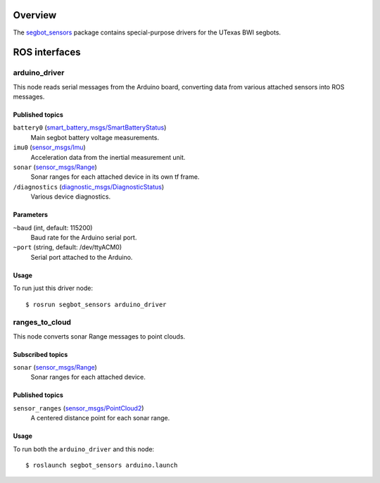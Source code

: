 Overview
========

The `segbot_sensors`_ package contains special-purpose drivers for the
UTexas BWI segbots.


ROS interfaces
==============

arduino_driver
--------------

This node reads serial messages from the Arduino board, converting
data from various attached sensors into ROS messages.

Published topics
''''''''''''''''

``battery0`` (`smart_battery_msgs/SmartBatteryStatus`_)
    Main segbot battery voltage measurements.

``imu0`` (`sensor_msgs/Imu`_)
    Acceleration data from the inertial measurement unit.

``sonar`` (`sensor_msgs/Range`_)
    Sonar ranges for each attached device in its own tf frame.

``/diagnostics`` (`diagnostic_msgs/DiagnosticStatus`_)
    Various device diagnostics.

Parameters
''''''''''

``~baud`` (int, default: 115200)
    Baud rate for the Arduino serial port.

``~port`` (string, default: /dev/ttyACM0)
    Serial port attached to the Arduino.

Usage
'''''

To run just this driver node::

    $ rosrun segbot_sensors arduino_driver

ranges_to_cloud
---------------

This node converts sonar Range messages to point clouds.

Subscribed topics
'''''''''''''''''

``sonar`` (`sensor_msgs/Range`_)
    Sonar ranges for each attached device.

Published topics
''''''''''''''''

``sensor_ranges`` (`sensor_msgs/PointCloud2`_)
    A centered distance point for each sonar range.

Usage
'''''

To run both the ``arduino_driver`` and this node::

    $ roslaunch segbot_sensors arduino.launch

.. _`diagnostic_msgs/DiagnosticStatus`:
   http://docs.ros.org/api/diagnostic_msgs/html/msg/DiagnosticStatus.html
.. _`segbot_sensors`:
   http://wiki.ros.org/segbot_sensors
.. _`sensor_msgs/Imu`:
   http://docs.ros.org/api/sensor_msgs/html/msg/Imu.html
.. _`sensor_msgs/PointCloud2`:
   http://docs.ros.org/api/sensor_msgs/html/msg/PointCloud2.html
.. _`sensor_msgs/Range`:
   http://docs.ros.org/api/sensor_msgs/html/msg/Range.html
.. _`smart_battery_msgs/SmartBatteryStatus`:
   http://docs.ros.org/api/smart_battery_msgs/html/msg/SmartBatteryStatus.html
